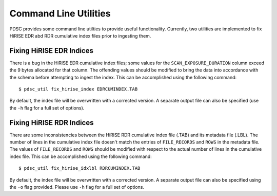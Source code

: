 Command Line Utilities
======================

PDSC provides some command line utilties to provide useful functionality.
Currently, two utilities are implemented to fix HiRISE EDR abd RDR cumulative
index files prior to ingesting them.

Fixing HiRISE EDR Indices
-------------------------

There is a bug in the HiRISE EDR cumulative index files; some values for the
``SCAN_EXPOSURE_DURATION`` column exceed the 9 bytes allocated for that column.
The offending values should be modified to bring the data into accordance with
the schema before attempting to ingest the index. This can be accomplished using
the following command::

    $ pdsc_util fix_hirise_index EDRCUMINDEX.TAB

By default, the index file will be overwritten with a corrected version. A
separate output file can also be specified (use the ``-h`` flag for a full set
of options).

Fixing HiRISE RDR Indices
-------------------------

There are some inconsistencies between the HiRISE RDR cumulative index file
(.TAB) and its metadata file (.LBL). The number of lines in the cumulative
index file doesn't match the entries of ``FILE_RECORDS`` and ``ROWS`` in the
metadata file. The values of ``FILE_RECORDS`` and ``ROWS`` should be modified
with respect to the actual number of lines in the cumulative index file. This
can be accomplished using the following command::

    $ pdsc_util fix_hirise_idxlbl RDRCUMINDEX.TAB

By default, the index file will be overwritten with a corrected version. A
separate output file can also be specified using the ``-o`` flag provided.
Please use ``-h`` flag for a full set of options.
